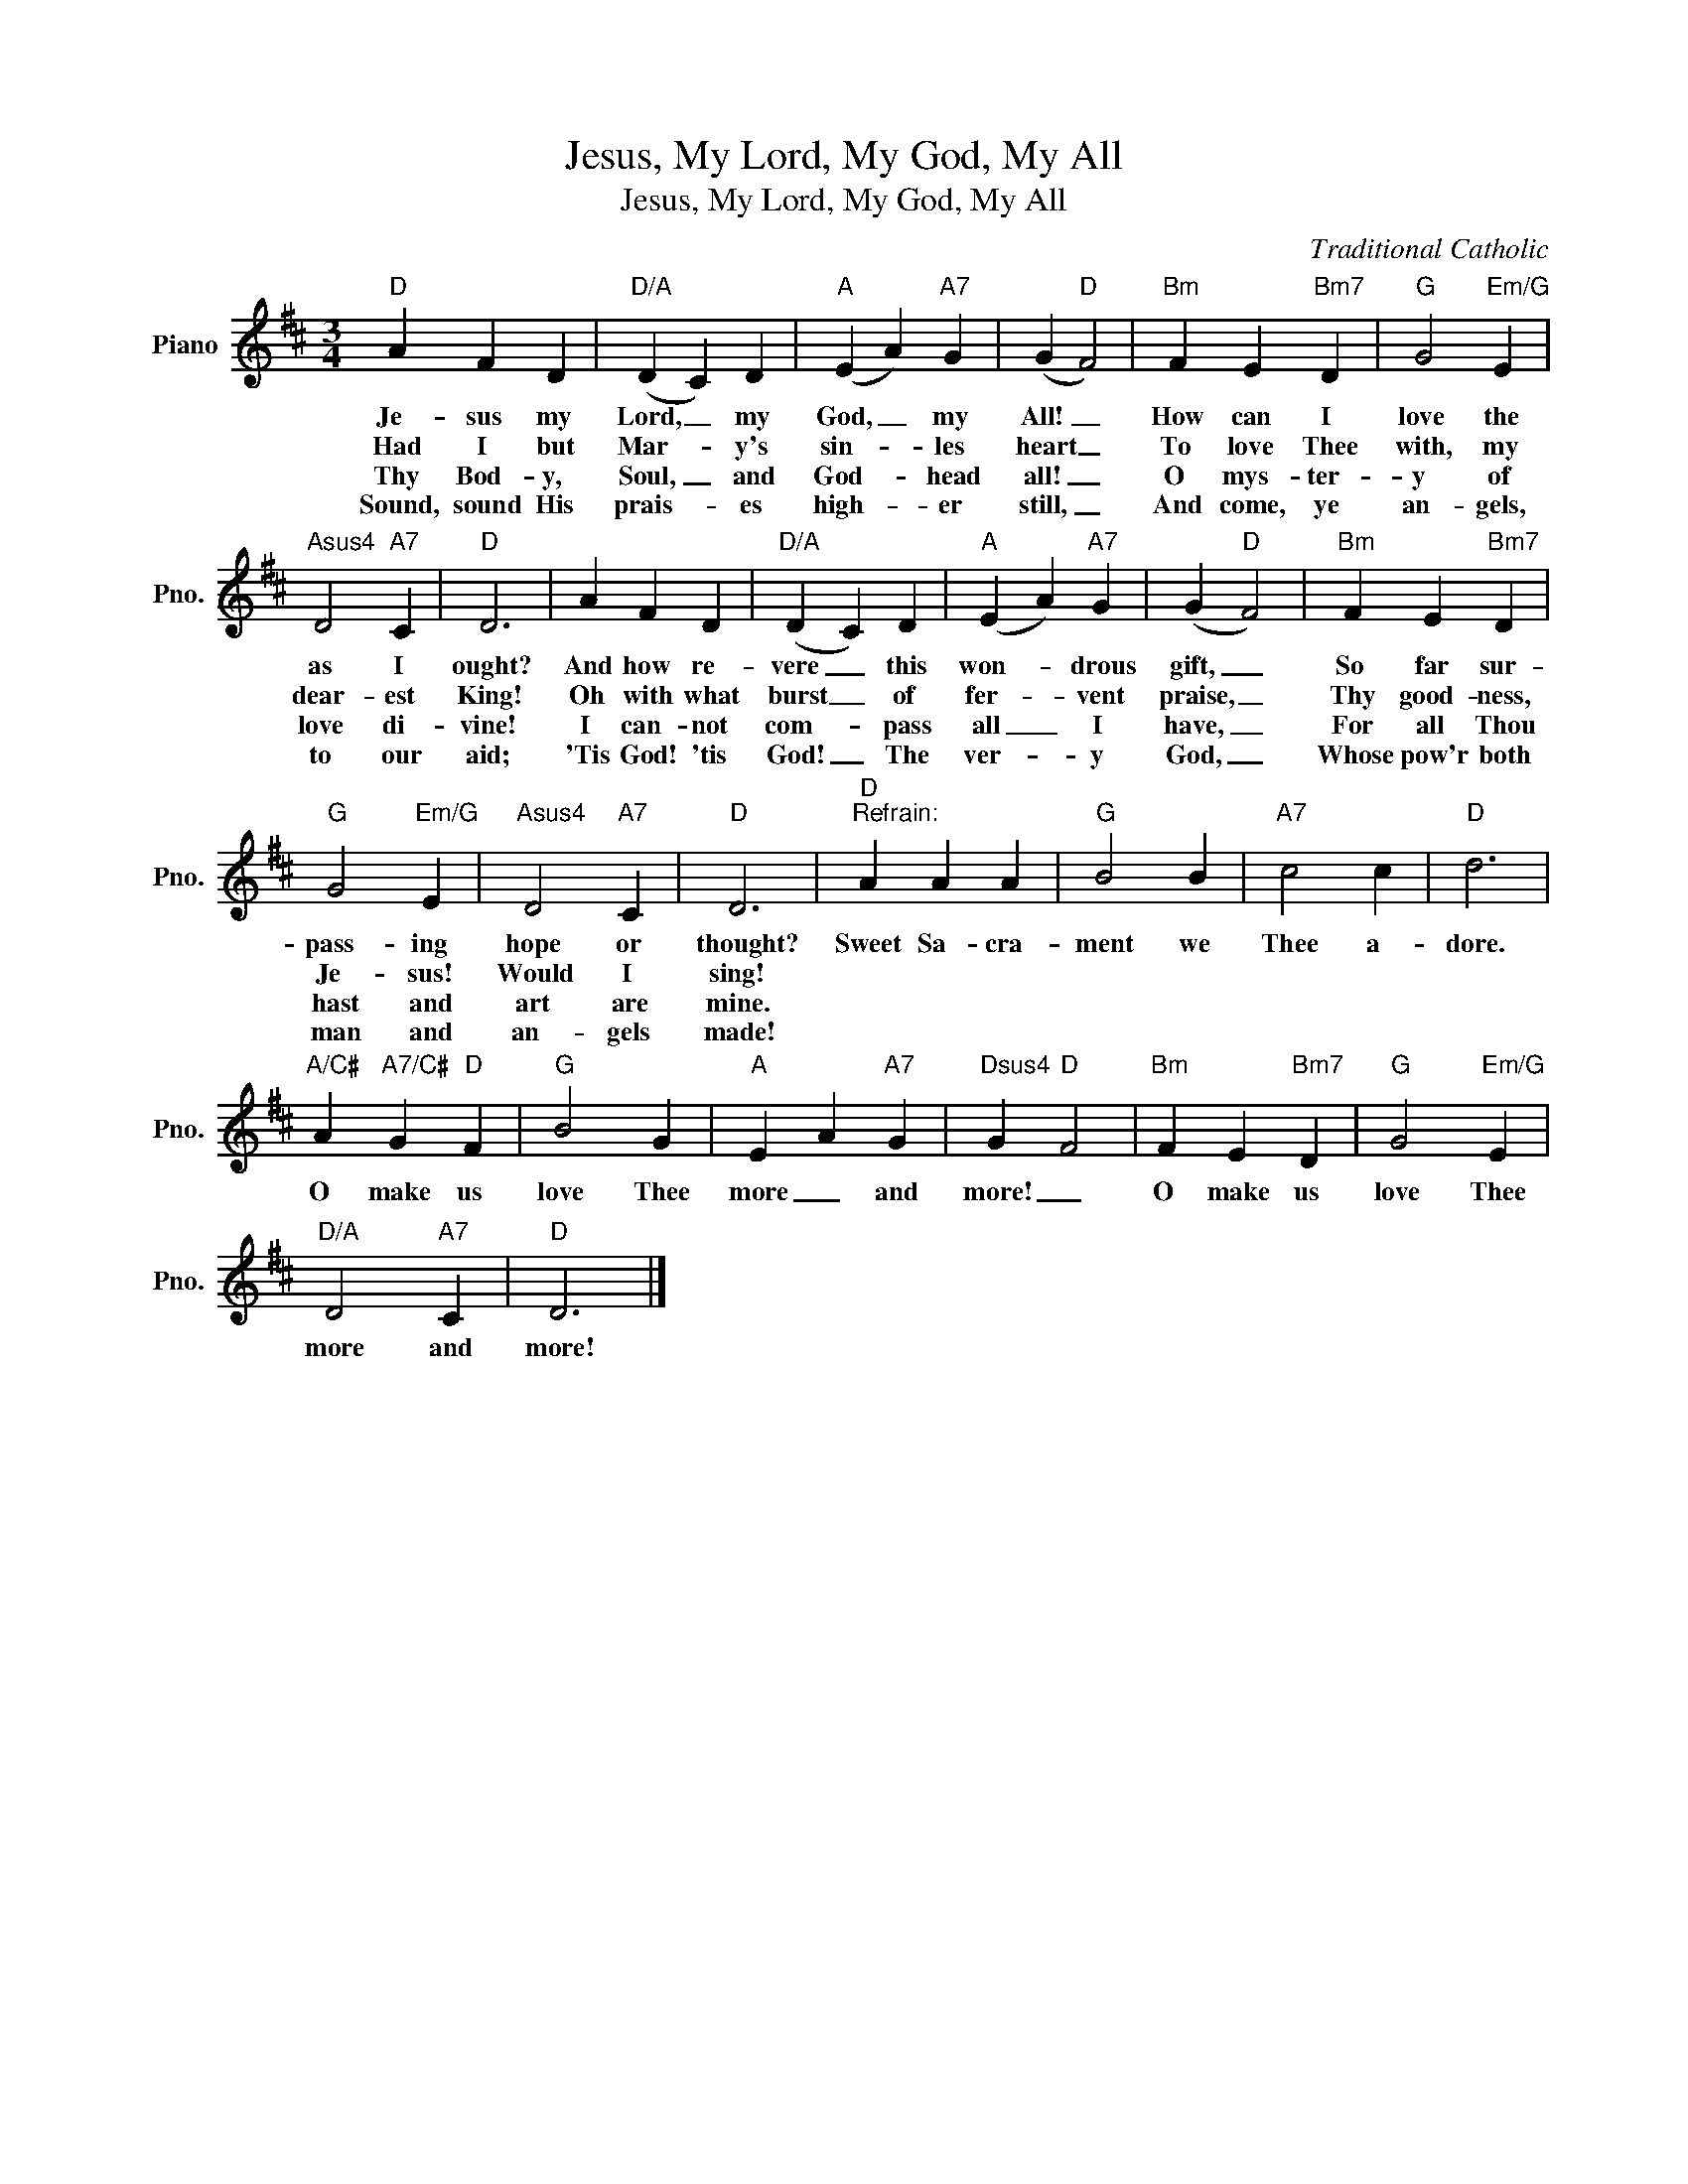 X:1
T:Jesus, My Lord, My God, My All
T:Jesus, My Lord, My God, My All
C:Traditional Catholic
Z:All Rights Reserved
L:1/4
M:3/4
K:D
V:1 treble nm="Piano" snm="Pno."
%%MIDI program 0
%%MIDI control 7 100
%%MIDI control 10 64
V:1
"D" A F D |"D/A" (D C) D |"A" (E A)"A7" G | (G"D" F2) |"Bm" F E"Bm7" D |"G" G2"Em/G" E | %6
w: Je- sus my|Lord, _ my|God, _ my|All! _|How can I|love the|
w: Had I but|Mar- * y's|sin- * les|heart _|To love Thee|with, my|
w: Thy Bod- y,|Soul, _ and|God- * head|all! _|O mys- ter-|y of|
w: Sound, sound His|prais- * es|high- * er|still, _|And come, ye|an- gels,|
"Asus4" D2"A7" C |"D" D3 | A F D |"D/A" (D C) D |"A" (E A)"A7" G | (G"D" F2) |"Bm" F E"Bm7" D | %13
w: as I|ought?|And how re-|vere _ this|won- * drous|gift, _|So far sur-|
w: dear- est|King!|Oh with what|burst _ of|fer- * vent|praise, _|Thy good- ness,|
w: love di-|vine!|I can- not|com- * pass|all _ I|have, _|For all Thou|
w: to our|aid;|'Tis God! 'tis|God! _ The|ver- * y|God, _|Whose pow'r both|
"G" G2"Em/G" E |"Asus4" D2"A7" C |"D" D3 |"D""^Refrain:" A A A |"G" B2 B |"A7" c2 c |"D" d3 | %20
w: pass- ing|hope or|thought?|Sweet Sa- cra-|ment we|Thee a-|dore.|
w: Je- sus!|Would I|sing!|||||
w: hast and|art are|mine.|||||
w: man and|an- gels|made!|||||
"A/C#" A"A7/C#" G"D" F |"G" B2 G |"A" E A"A7" G |"Dsus4" G"D" F2 |"Bm" F E"Bm7" D |"G" G2"Em/G" E | %26
w: O make us|love Thee|more _ and|more! _|O make us|love Thee|
w: ||||||
w: ||||||
w: ||||||
"D/A" D2"A7" C |"D" D3 |] %28
w: more and|more!|
w: ||
w: ||
w: ||

